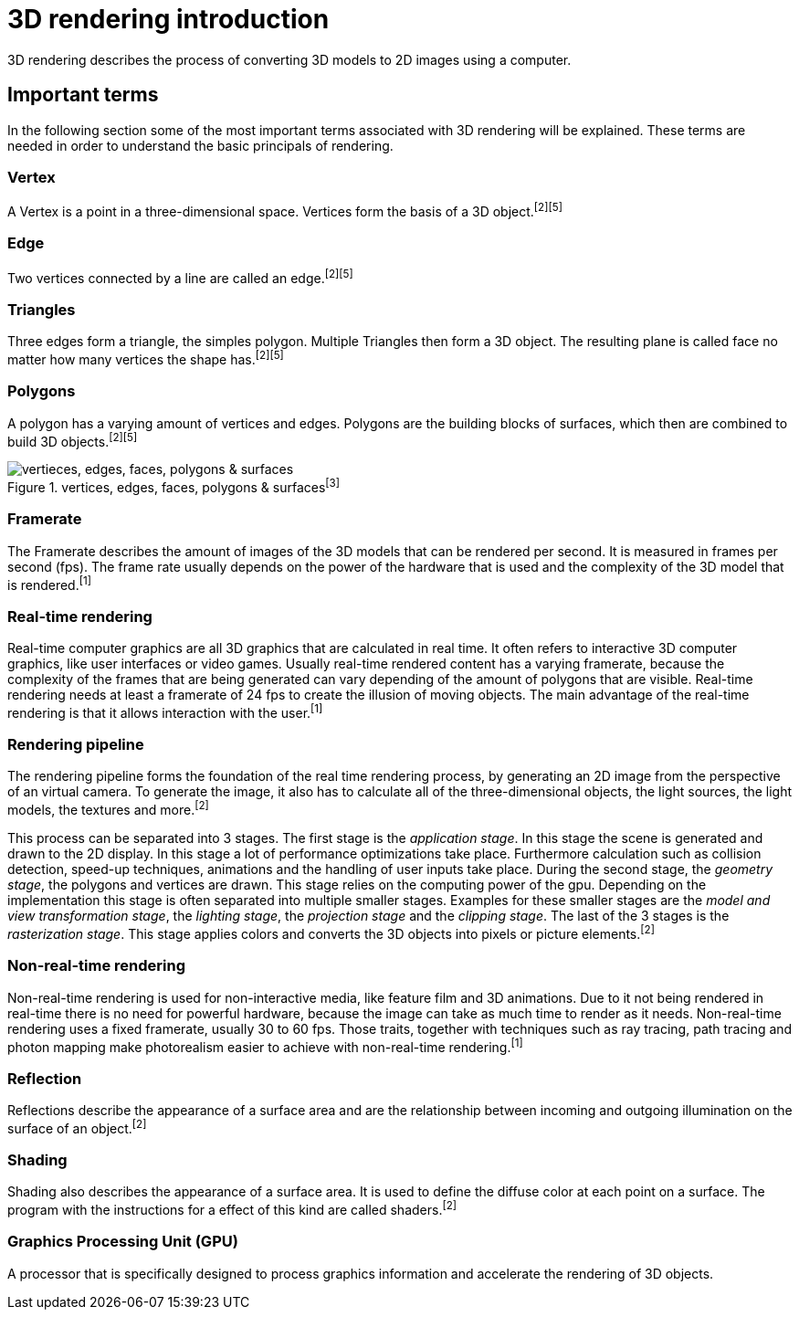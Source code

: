= 3D rendering introduction

3D rendering describes the process of converting 3D models to 2D images using a computer.

== Important terms

In the following section some of the most important terms associated with 3D rendering will be explained. These terms are needed in order to understand the basic principals of rendering.

=== Vertex

A Vertex is a point in a three-dimensional space. Vertices form the basis of a 3D object.^[2]^^[5]^

=== Edge

Two vertices connected by a line are called an edge.^[2]^^[5]^

=== Triangles

Three edges form a triangle, the simples polygon. Multiple Triangles then form a 3D object. The resulting plane is called face no matter how many vertices the shape has.^[2]^^[5]^

=== Polygons

A polygon has a varying amount of vertices and edges. Polygons are the building blocks of surfaces, which then are combined to build 3D objects.^[2]^^[5]^

image::/Assets/Images/Boigner_Thomas/vertices, edges, faces, polygons & surfaces.png["vertieces, edges, faces, polygons & surfaces", align=center, title="vertices, edges, faces, polygons & surfaces^[3]^"]

=== Framerate

The Framerate describes the amount of images of the 3D models that can be rendered per second. It is measured in frames per second (fps). The frame rate usually depends on the power of the hardware that is used and the complexity of the 3D model that is rendered.^[1]^

=== Real-time rendering

Real-time computer graphics are all 3D graphics that are calculated in real time. It often refers to interactive 3D computer graphics, like user interfaces or video games. Usually real-time rendered content has a varying framerate, because the complexity of the frames that are being generated can vary depending of the amount of polygons that are visible. Real-time rendering needs at least a framerate of 24 fps to create the illusion of moving objects. The main advantage of the real-time rendering is that it allows interaction with the user.^[1]^

=== Rendering pipeline

The rendering pipeline forms the foundation of the real time rendering process, by generating an 2D image from the perspective of an virtual camera. To generate the image, it also has to calculate all of the three-dimensional objects, the light sources, the light models, the textures and more.^[2]^

This process can be separated into 3 stages. The first stage is the _application stage_. In this stage the scene is generated and drawn to the 2D display. In this stage a lot of performance optimizations take place. Furthermore calculation such as collision detection, speed-up techniques, animations and the handling of user inputs take place. During the second stage, the _geometry stage_, the polygons and vertices are drawn. This stage relies on the computing power of the gpu. Depending on the implementation this stage is often separated into multiple smaller stages. Examples for these smaller stages are the _model and view transformation stage_, the _lighting stage_, the _projection stage_ and the _clipping stage_. The last of the 3 stages is the _rasterization stage_. This stage applies colors and converts the 3D objects into pixels or picture elements.^[2]^


=== Non-real-time rendering

Non-real-time rendering is used for non-interactive media, like feature film and 3D animations. Due to it not being rendered in real-time there is no need for powerful hardware, because the image can take as much time to render as it needs. Non-real-time rendering uses a fixed framerate, usually 30 to 60 fps. Those traits, together with techniques such as ray tracing, path tracing and photon mapping make photorealism easier to achieve with non-real-time rendering.^[1]^

=== Reflection

Reflections describe the appearance of a surface area and are the relationship between incoming and outgoing illumination on the surface of an object.^[2]^

=== Shading

Shading also describes the appearance of a surface area. It is used to define the diffuse color at each point on a surface. The program with the instructions for a effect of this kind are called shaders.^[2]^

=== Graphics Processing Unit (GPU)

A processor that is specifically designed to process graphics information and accelerate the rendering of 3D objects.